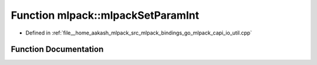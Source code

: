 .. _exhale_function_namespacemlpack_1aa39ec68d8ba1ea03941ae0d23102fec7:

Function mlpack::mlpackSetParamInt
==================================

- Defined in :ref:`file__home_aakash_mlpack_src_mlpack_bindings_go_mlpack_capi_io_util.cpp`


Function Documentation
----------------------


.. doxygenfunction:: mlpack::mlpackSetParamInt(const char *, int)
